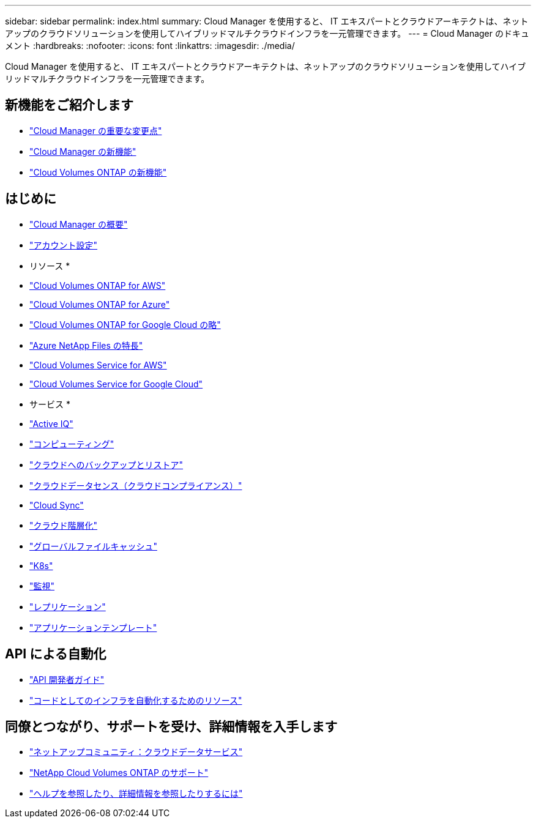 ---
sidebar: sidebar 
permalink: index.html 
summary: Cloud Manager を使用すると、 IT エキスパートとクラウドアーキテクトは、ネットアップのクラウドソリューションを使用してハイブリッドマルチクラウドインフラを一元管理できます。 
---
= Cloud Manager のドキュメント
:hardbreaks:
:nofooter: 
:icons: font
:linkattrs: 
:imagesdir: ./media/


Cloud Manager を使用すると、 IT エキスパートとクラウドアーキテクトは、ネットアップのクラウドソリューションを使用してハイブリッドマルチクラウドインフラを一元管理できます。



== 新機能をご紹介します

* link:reference_key_changes.html["Cloud Manager の重要な変更点"]
* link:reference_new_occm.html["Cloud Manager の新機能"]
* https://docs.netapp.com/us-en/cloud-volumes-ontap/reference_new_991.html["Cloud Volumes ONTAP の新機能"^]




== はじめに

* link:concept_overview.html["Cloud Manager の概要"]
* link:concept_cloud_central_accounts.html["アカウント設定"]


* リソース *

* link:task_getting_started_aws.html["Cloud Volumes ONTAP for AWS"]
* link:task_getting_started_azure.html["Cloud Volumes ONTAP for Azure"]
* link:task_getting_started_gcp.html["Cloud Volumes ONTAP for Google Cloud の略"]
* link:task_manage_anf.html["Azure NetApp Files の特長"]
* link:task_manage_cvs_aws.html["Cloud Volumes Service for AWS"]
* link:task_manage_cvs_gcp.html["Cloud Volumes Service for Google Cloud"]


* サービス *

* link:task_managing_ontap.html["Active IQ"]
* link:concept_compute.html["コンピューティング"]
* link:concept_backup_to_cloud.html["クラウドへのバックアップとリストア"]
* link:task_getting_started_compliance.html["クラウドデータセンス（クラウドコンプライアンス）"]
* link:concept_cloud_sync.html["Cloud Sync"]
* link:concept_cloud_tiering.html["クラウド階層化"]
* link:task_gfc_getting_started.html["グローバルファイルキャッシュ"]
* link:task_connecting_kubernetes.html["K8s"]
* link:task_getting_started_monitoring.html["監視"]
* link:task_replicating_data.html["レプリケーション"]
* link:concept_resource_templates.html["アプリケーションテンプレート"]




== API による自動化

* link:api.html["API 開発者ガイド"^]
* link:reference_infrastructure_as_code.html["コードとしてのインフラを自動化するためのリソース"]




== 同僚とつながり、サポートを受け、詳細情報を入手します

* https://community.netapp.com/t5/Cloud-Data-Services/ct-p/CDS["ネットアップコミュニティ：クラウドデータサービス"^]
* https://mysupport.netapp.com/GPS/ECMLS2588181.html["NetApp Cloud Volumes ONTAP のサポート"^]
* link:reference_additional_info.html["ヘルプを参照したり、詳細情報を参照したりするには"]


